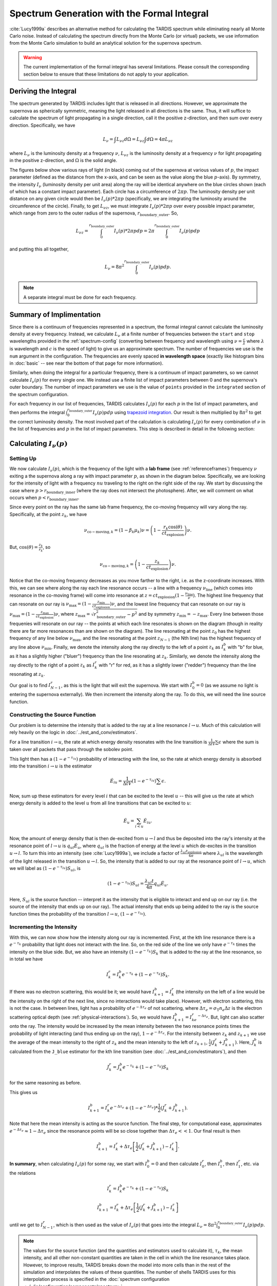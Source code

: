 .. _formal_integral:

********************************************
Spectrum Generation with the Formal Integral
********************************************

:cite:`Lucy1999a` describes an alternative method for calculating the TARDIS spectrum while eliminating nearly all Monte Carlo noise. Instead of calculating the spectrum directly from the Monte Carlo (or virtual) packets, we use information from the Monte Carlo simulation to build an analytical solution for the supernova spectrum.

.. warning::

  The current implementation of the formal integral has several limitations.
  Please consult the corresponding section below to ensure that these
  limitations do not apply to your application.


Deriving the Integral
=====================

The spectrum generated by TARDIS includes light that is released in all directions. However, we approximate the supernova as spherically symmetric, meaning the light released in all directions is the same. Thus, it will suffice to calculate the spectrum of light propagating in a single direction, call it the positive z-direction, and then sum over every direction. Specifically, we have

.. math:: L_\nu = \int L_{\nu z} d\Omega = L_{\nu z} \int d\Omega = 4\pi L_{\nu z}

where :math:`L_\nu` is the luminosity density at a frequency :math:`\nu`, :math:`L_{\nu z}` is the luminosity density at a frequency :math:`\nu` for light propagating in the positive z-direction, and :math:`\Omega` is the solid angle.

The figures below show various rays of light (in black) coming out of the supernova at various values of :math:`p`, the impact parameter (defined as the distance from the x-axis, and can be seen as the value along the blue :math:`p`-axis). By symmetry, the intensity :math:`I_\nu` (luminosity density per unit area) along the ray will be identical anywhere on the blue circles shown (each of which has a constant impact parameter). Each circle has a circumference of :math:`2\pi p`. The luminosity density per unit distance on any given circle would then be :math:`I_\nu(p)*2\pi p` (specifically, we are integrating the luminosity around the circumference of the circle). Finally, to get :math:`L_{\nu z}`, we must integrate :math:`I_\nu(p)*2\pi p` over every possible impact parameter, which range from zero to the outer radius of the supernova, :math:`r_\mathrm{boundary\_outer}`. So,

.. math:: L_{\nu z} = \int_0^{r_\mathrm{boundary\_outer}} I_\nu(p)*2\pi p dp = 2\pi \int_0^{r_\mathrm{boundary\_outer}} I_\nu(p) p dp

and putting this all together,

.. math:: L_\nu = 8\pi^2 \int_0^{r_\mathrm{boundary\_outer}} I_\nu(p) p dp.

.. note::

  A separate integral must be done for each frequency.

.. image:: ../images/formal_integral_sphere.jpg
  :width: 1000


Summary of Implimentation
=========================

Since there is a continuum of frequencies represented in a spectrum, the formal integral cannot calculate the luminosity density at every frequency. Instead, we calculate :math:`L_\nu` at a finite number of frequencies between the ``start`` and ``stop`` wavelengths provided in the :ref:`spectrum-config` (converting between frequency and wavelength using :math:`\nu=\frac{c}{\lambda}` where :math:`\lambda` is wavelength and :math:`c` is the speed of light) to give us an approximate spectrum. The number of frequencies we use is the ``num`` argument in the configuration. The frequencies are evenly spaced **in wavelength space** (exactly like histogram bins in :doc:`basic` -- see near the bottom of that page for more information).

Similarly, when doing the integral for a particular frequency, there is a continuum of impact parameters, so we cannot calculate :math:`I_\nu(p)` for every single one. We instead use a finite list of impact parameters between 0 and the supernova's outer boundary. The number of impact parameters we use is the value of ``points`` provided in the ``integrated`` section of the spectrum configuration.

For each frequency in our list of frequencies, TARDIS calculates :math:`I_\nu(p)` for each :math:`p` in the list of impact parameters, and then performs the integral :math:`\int_0^{r_\mathrm{boundary\_outer}} I_\nu(p) p dp` using `trapezoid integration <https://en.wikipedia.org/wiki/Trapezoidal_rule>`_. Our result is then multiplied by :math:`8\pi^2` to get the correct luminosity density. The most involved part of the calculation is calculating :math:`I_\nu(p)` for every combination of :math:`\nu` in the list of frequencies and :math:`p` in the list of impact parameters. This step is described in detail in the following section:


Calculating :math:`I_\nu(p)`
============================

Setting Up
----------

We now calculate :math:`I_\nu(p)`, which is the frequency of the light with a **lab frame** (see :ref:`referenceframes`) frequency :math:`\nu` exiting a the supernova along a ray with impact parameter :math:`p`, as shown in the diagram below. Specifically, we are looking for the intensity of light with a frequency :math:`nu` traveling to the right on the right side of the ray. We start by discussing the case where :math:`p>r_\mathrm{boundary\_inner}` (where the ray does not intersect the photosphere). After, we will comment on what occurs when :math:`p<r_\mathrm{boundary\_inner}`.

.. image:: ../images/formal_integral_2d_above.png

Since every point on the ray has the same lab frame frequency, the co-moving frequency will vary along the ray. Specifically, at the point :math:`z_k`, we have

.. math:: \nu_{\mathrm{co-moving},k}=(1-\beta_k \mu_k)\nu = \left( 1-\frac{r_k \cos(\theta)}{ct_\mathrm{explosion}}\right) \nu.

But, :math:`\cos(\theta)=\frac{z_k}{r_k}`, so

.. math:: \nu_{\mathrm{co-moving},k}= \left( 1-\frac{z_k}{ct_\mathrm{explosion}}\right) \nu.

Notice that the co-moving frequency decreases as you move farther to the right, i.e. as the z-coordinate increases. With this, we can see where along the ray each line resonance occurs -- a line with a frequency :math:`\nu_\mathrm{line}` (which comes into resonance in the co-moving frame) will come into resonance at :math:`z=ct_\mathrm{explosion}(1-\frac{\nu_\mathrm{line}}{\nu})`. The highest line frequency that can resonate on our ray is :math:`\nu_\mathrm{max}=(1-\frac{z_\mathrm{min}}{ct_\mathrm{explosion}})\nu`, and the lowest line frequency that can resonate on our ray is :math:`\nu_\mathrm{max}=(1-\frac{z_\mathrm{max}}{ct_\mathrm{explosion}})\nu`, where :math:`z_\mathrm{max}=\sqrt{r_\mathrm{boundary\_outer}^2-p^2}` and by symmetry :math:`z_\mathrm{min}=-z_\mathrm{max}`. Every line between those frequenies will resonate on our ray -- the points at which each line resonates is shown on the diagram (though in reality there are far more resonances than are shown on the diagram). The line resonating at the point :math:`z_0` has the highest frequency of any line below :math:`\nu_\mathrm{max}`, and the line resonating at the point :math:`z_{N-1}` (the Nth line) has the highest frequency of any line above :math:`\nu_\mathrm{min}`. Finally, we denote the intensity along the ray directly to the left of a point :math:`z_k` as :math:`I_k^b` with "b" for blue, as it has a slightly higher ("bluer") frequency than the line resonating at :math:`z_k`. Similarly, we denote the intensity along the ray directly to the right of a point :math:`z_k` as :math:`I_k^r` with "r" for red, as it has a slightly lower ("redder") frequency than the line resonating at :math:`z_k`.

Our goal is to find :math:`I_{N-1}^r`, as this is the light that will exit the supernova. We start with :math:`I_0^b=0` (as we assume no light is entering the supernova externally). We then increment the intensity along the ray. To do this, we will need the line source function.


Constructing the Source Function
--------------------------------

Our problem is to determine the intensity that is added to the ray at a line resonance :math:`l\rightarrow u`. Much of this calculation will rely heavily on the logic in :doc:`../est_and_conv/estimators`.

For a line transition :math:`i\rightarrow u`, the rate at which energy density resonates with the line transition is :math:`\frac{1}{\Delta t V} \sum \epsilon` where the sum is taken over all packets that pass through the sobolev point.

This light then has a :math:`\left( 1- e^{-\tau_{iu}}\right)` probability of interacting with the line, so the rate at which energy density is absorbed into the transition :math:`i\rightarrow u` is the estimator

.. math:: \dot{E}_{iu} = \frac{1}{\Delta t V} \left( 1- e^{-\tau_{iu}}\right) \sum \epsilon.

Now, sum up these estimators for every level :math:`i` that can be excited to the level :math:`u` -- this will give us the rate at which energy density is added to the level :math:`u` from all line transitions that can be excited to :math:`u`:

.. math:: \dot{E}_u = \sum_{i < u} \dot E_{iu}.

Now, the amount of energy density that is then de-excited from :math:`u\rightarrow l` and thus be deposited into the ray's intensity at the resonance point of :math:`l\rightarrow u` is :math:`q_{ul}\dot{E}_u`, where :math:`q_{ul}` is the fraction of energy at the level :math:`u` which de-excites in the transition :math:`u\rightarrow l`. To turn this into an intensity (see :cite:`Lucy1999a`), we include a factor of :math:`\frac{\lambda_{ul} t_\mathrm{explosion}}{4 \pi}` where :math:`\lambda_{ul}` is the wavelength of the light released in the transition :math:`u\rightarrow l`. So, the intensity that is added to our ray at the resonance point of :math:`l\rightarrow u`, which we will label as :math:`\left( 1- e^{-\tau_{lu}}\right) S_{ul}`, is

.. math:: \left( 1- e^{-\tau_{lu}}\right) S_{ul} = \frac{\lambda_{ul} t}{4 \pi} q_{ul}\dot E_u.

Here, :math:`S_{ul}` is the source function -- interpret it as the intensity that is eligible to interact and end up on our ray (i.e. the source of the intensity that ends up on our ray). The actual intensity that ends up being added to the ray is the source function times the probability of the transition :math:`l\rightarrow u`, :math:`\left( 1- e^{-\tau_{lu}}\right)`.


Incrementing the Intensity
--------------------------

With this, we can now show how the intensity along our ray is incremented. First, at the kth line resonance there is a :math:`e^{-\tau_{k}}` probability that light does not interact with the line. So, on the red side of the line we only have :math:`e^{-\tau_k}` times the intensity on the blue side. But, we also have an intensity :math:`(1- e^{-\tau_k}) S_k` that is added to the ray at the line resonance, so in total we have

.. math:: I_k^r = I_k^b e^{-\tau_k} + \left( 1- e^{-\tau_k}\right) S_{k}.

If there was no electron scattering, this would be it; we would have :math:`I^b_{k+1}=I^r_k` (the intensity on the left of a line would be the intensity on the right of the next line, since no interactions would take place). However, with electron scattering, this is not the case. In between lines, light has a probability of :math:`e^{-\Delta \tau_e}` of not scattering, where :math:`\Delta \tau_e=\sigma_{\mathrm{T}} n_e \Delta z` is the electron scattering optical depth (see :ref:`physical-interactions`). So, we would have :math:`I^b_{k+1}=I^r_ke^{-\Delta \tau_e}`. But, light can also scatter onto the ray. The intensity would be increased by the mean intensity between the two resonance points times the probability of light interacting (and thus ending up on the ray), :math:`1-e^{-\Delta \tau_e}`. For the intensity between :math:`z_k` and :math:`z_{k+1}` we use the average of the mean intensity to the right of :math:`z_k` and the mean intensity to the left of :math:`z_{k+1}`, :math:`\frac{1}{2}(J_k^r+J_{k+1}^b)`. Here, :math:`J^b_{k}` is calculated from the ``J_blue`` estimator for the kth line transition (see :doc:`../est_and_conv/estimators`), and then

.. math:: J_k^r = J_k^b e^{-\tau_k} + \left( 1- e^{-\tau_k}\right) S_{k}

for the same reasoning as before.

This gives us

.. math:: I_{k+1}^b = I_k^r e^{-\Delta \tau_e} + (1-e^{-\Delta \tau_e})*\frac{1}{2}(J_k^r+J_{k+1}^b).

Note that here the mean intensity is acting as the source function. The final step, for computational ease, approximates :math:`e^{-\Delta \tau_e}\approx 1-\Delta \tau_e` since the resonance points will be so close together than :math:`\Delta \tau_e << 1`. Our final result is then

.. math:: I_{k+1}^b = I_k^r + \Delta \tau_e \left[ \frac{1}{2}(J_k^r + J_{k+1}^b) - I_k^r  \right].


**In summary**, when calculating :math:`I_\nu(p)` for some ray, we start with :math:`I_0^b=0` and then calculate :math:`I_0^r`, then :math:`I_1^b`, then :math:`I_1^r`, etc. via the relations

.. math:: I_k^r = I_k^b e^{-\tau_k} + \left( 1- e^{-\tau_k}\right) S_{k}

.. math:: I_{k+1}^b = I_k^r + \Delta \tau_e \left[ \frac{1}{2}(J_k^r + J_{k+1}^b) - I_k^r  \right]

until we get to :math:`I_{N-1}^r`, which is then used as the value of :math:`I_\nu(p)` that goes into the integral :math:`L_\nu = 8\pi^2 \int_0^{r_\mathrm{boundary\_outer}} I_\nu(p) p dp`.

.. note:: The values for the source function (and the quantities and estimators used to calculate it), :math:`\tau_k`, the mean intensity, and all other non-constant quantities are taken in the cell in which the line resonance takes place. However, to improve results, TARDIS breaks down the model into more cells than in the rest of the simulation and interpolates the values of these quantities. The number of shells TARDIS uses for this interpolation process is specified in the :doc:`spectrum configuration <../../io/configuration/components/spectrum>`.


Rays Intersecting the Photosphere
---------------------------------

Since the photosphere is modeled as being optically thick, if a ray intersects the photosphere, anything that happens prior to the photosphere does not matter -- the photosphere absorbs all light that hits it. Because of this, to calculate :math:`I_\nu(p)` over a ray that starts by exiting the photosphere, as shown in the diagram below. In this case, we now have that the minimum z-coordinate is :math:`z_\mathrm{min}=\sqrt{r_\mathrm{boundary\_inner}^2-p^2}`, and we use this to determine the lowest possible resonant frequency on the ray and :math:`z_0` as before. Finally, since light along this ray is released from the photosphere, we have

.. math:: I_0^b = B_\nu(T_\mathrm{inner})= \frac{2h}{c^2}\frac{\nu^3}{e^{h\nu/k_BT}-1}.

which is the Planck function (see :doc:`../montecarlo/initialization`).

.. image:: ../images/formal_integral_2d_below.png
  :width: 700


Current Limitations
===================

The current implementation of the formal integral has some limitations:

* once electron scattering is included, the scheme only produces accurate
  results when multiple resonances occur on the rays. This is simply because
  otherwise the :math:`J^b` and :math:`J^r` do not provide an accurate
  representation of the diffuse radiation field at the current location on the
  ray. Also, :math:`d\tau` can become large which can create unphysical,
  negative intensities.

It is always advised to check the results of the formal integration against the
spectrum constructed from the emerging Monte Carlo packets.
